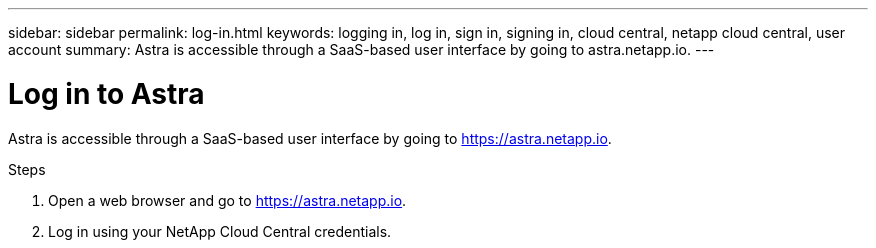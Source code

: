 ---
sidebar: sidebar
permalink: log-in.html
keywords: logging in, log in, sign in, signing in, cloud central, netapp cloud central, user account
summary: Astra is accessible through a SaaS-based user interface by going to astra.netapp.io.
---

= Log in to Astra
:hardbreaks:
:nofooter:
:icons: font
:linkattrs:
:imagesdir: ./media/

[.lead]
Astra is accessible through a SaaS-based user interface by going to https://astra.netapp.io.

.Steps

. Open a web browser and go to https://astra.netapp.io.

. Log in using your NetApp Cloud Central credentials.
